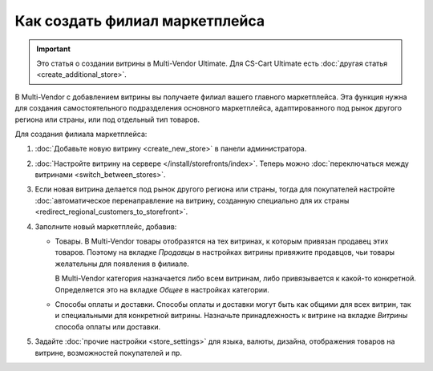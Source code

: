 *******************************
Как создать филиал маркетплейса
*******************************

.. important::

    Это статья о создании витрины в Multi-Vendor Ultimate. Для CS-Cart Ultimate есть :doc:`другая статья <create_additional_store>`.

В Multi-Vendor с добавлением витрины вы получаете филиал вашего главного маркетплейса. Эта функция нужна для создания самостоятельного подразделения основного маркетплейса, адаптированного под рынок другого региона или страны, или под отдельный тип товаров.

Для создания филиала маркетплейса:

#. :doc:`Добавьте новую витрину <create_new_store>` в панели администратора.

#. :doc:`Настройте витрину на сервере </install/storefronts/index>`. Теперь можно :doc:`переключаться между витринами <switch_between_stores>`. 

   .. fancybox:: img/switch_modes.png
       :alt: Выберите из списка в левом верхнем углу панели администратора витрину, которую хотите отредактировать.

#. Если новая витрина делается под рынок другого региона или страны, тогда для покупателей настройте :doc:`автоматическое перенаправление на витрину, созданную специально для их страны <redirect_regional_customers_to_storefront>`.

#. Заполните новый маркетплейс, добавив:

   * Товары. В Multi-Vendor товары отобразятся на тех витринах, к которым привязан продавец этих товаров. Поэтому на вкладке *Продавцы* в настройках витрины привяжите продавцов, чьи товары желательны для появления в филиале. 
   
     В Multi-Vendor категория назначается либо всем витринам, либо привязывается к какой-то конкретной. Определяется это на вкладке *Общее* в настройках категории.

   * Способы оплаты и доставки. Способы оплаты и доставки могут быть как общими для всех витрин, так и специальными для конкретной витрины. Назначьте принадлежность к витрине на вкладке *Витрины* способа оплаты или доставки.  

#. Задайте :doc:`прочие настройки <store_settings>` для языка, валюты, дизайна, отображения товаров на витрине, возможностей покупателей и пр.